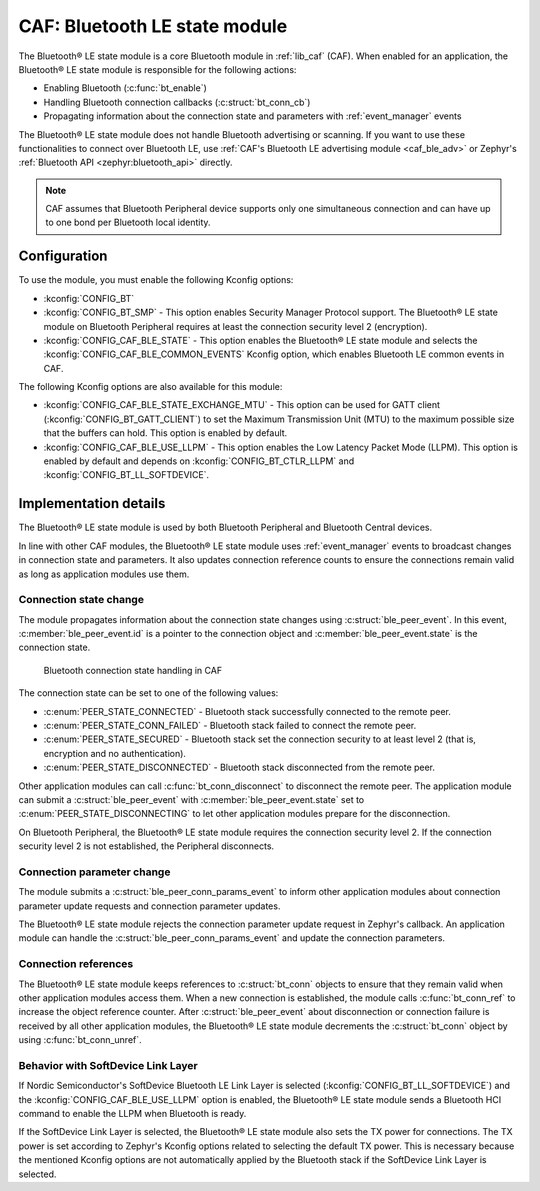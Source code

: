 .. _caf_ble_state:

CAF: Bluetooth LE state module
##############################

The |ble_state| is a core Bluetooth module in :ref:`lib_caf` (CAF).
When enabled for an application, the |ble_state| is responsible for the following actions:

* Enabling Bluetooth (:c:func:`bt_enable`)
* Handling Bluetooth connection callbacks (:c:struct:`bt_conn_cb`)
* Propagating information about the connection state and parameters with :ref:`event_manager` events

The |ble_state| does not handle Bluetooth advertising or scanning.
If you want to use these functionalities to connect over Bluetooth LE, use :ref:`CAF's Bluetooth LE advertising module <caf_ble_adv>` or Zephyr's :ref:`Bluetooth API <zephyr:bluetooth_api>` directly.

.. note::
   CAF assumes that Bluetooth Peripheral device supports only one simultaneous connection and can have up to one bond per Bluetooth local identity.

Configuration
*************

To use the module, you must enable the following Kconfig options:

* :kconfig:`CONFIG_BT`
* :kconfig:`CONFIG_BT_SMP` - This option enables Security Manager Protocol support.
  The |ble_state| on Bluetooth Peripheral requires at least the connection security level 2 (encryption).
* :kconfig:`CONFIG_CAF_BLE_STATE` - This option enables the |ble_state| and selects the :kconfig:`CONFIG_CAF_BLE_COMMON_EVENTS` Kconfig option, which enables Bluetooth LE common events in CAF.

The following Kconfig options are also available for this module:

* :kconfig:`CONFIG_CAF_BLE_STATE_EXCHANGE_MTU` - This option can be used for GATT client (:kconfig:`CONFIG_BT_GATT_CLIENT`) to set the Maximum Transmission Unit (MTU) to the maximum possible size that the buffers can hold.
  This option is enabled by default.
* :kconfig:`CONFIG_CAF_BLE_USE_LLPM` - This option enables the Low Latency Packet Mode (LLPM).
  This option is enabled by default and depends on :kconfig:`CONFIG_BT_CTLR_LLPM` and :kconfig:`CONFIG_BT_LL_SOFTDEVICE`.

Implementation details
**********************

The |ble_state| is used by both Bluetooth Peripheral and Bluetooth Central devices.

In line with other CAF modules, the |ble_state| uses :ref:`event_manager` events to broadcast changes in connection state and parameters.
It also updates connection reference counts to ensure the connections remain valid as long as application modules use them.

Connection state change
=======================

The module propagates information about the connection state changes using :c:struct:`ble_peer_event`.
In this event, :c:member:`ble_peer_event.id` is a pointer to the connection object and :c:member:`ble_peer_event.state` is the connection state.

.. figure:: images/caf_ble_state_transitions.svg
   :alt: Bluetooth connection state handling in CAF

   Bluetooth connection state handling in CAF

The connection state can be set to one of the following values:

* :c:enum:`PEER_STATE_CONNECTED` - Bluetooth stack successfully connected to the remote peer.
* :c:enum:`PEER_STATE_CONN_FAILED` - Bluetooth stack failed to connect the remote peer.
* :c:enum:`PEER_STATE_SECURED` - Bluetooth stack set the connection security to at least level 2 (that is, encryption and no authentication).
* :c:enum:`PEER_STATE_DISCONNECTED` - Bluetooth stack disconnected from the remote peer.

Other application modules can call :c:func:`bt_conn_disconnect` to disconnect the remote peer.
The application module can submit a :c:struct:`ble_peer_event` with :c:member:`ble_peer_event.state` set to :c:enum:`PEER_STATE_DISCONNECTING` to let other application modules prepare for the disconnection.

On Bluetooth Peripheral, the |ble_state| requires the connection security level 2.
If the connection security level 2 is not established, the Peripheral disconnects.

Connection parameter change
===========================

The module submits a :c:struct:`ble_peer_conn_params_event` to inform other application modules about connection parameter update requests and connection parameter updates.

The |ble_state| rejects the connection parameter update request in Zephyr's callback.
An application module can handle the :c:struct:`ble_peer_conn_params_event` and update the connection parameters.

Connection references
=====================

The |ble_state| keeps references to :c:struct:`bt_conn` objects to ensure that they remain valid when other application modules access them.
When a new connection is established, the module calls :c:func:`bt_conn_ref` to increase the object reference counter.
After :c:struct:`ble_peer_event` about disconnection or connection failure is received by all other application modules, the |ble_state| decrements the :c:struct:`bt_conn` object by using :c:func:`bt_conn_unref`.

Behavior with SoftDevice Link Layer
===================================

If Nordic Semiconductor's SoftDevice Bluetooth LE Link Layer is selected (:kconfig:`CONFIG_BT_LL_SOFTDEVICE`) and the :kconfig:`CONFIG_CAF_BLE_USE_LLPM` option is enabled, the |ble_state| sends a Bluetooth HCI command to enable the LLPM when Bluetooth is ready.

If the SoftDevice Link Layer is selected, the |ble_state| also sets the TX power for connections.
The TX power is set according to Zephyr's Kconfig options related to selecting the default TX power.
This is necessary because the mentioned Kconfig options are not automatically applied by the Bluetooth stack if the SoftDevice Link Layer is selected.

.. |ble_state| replace:: Bluetooth® LE state module
